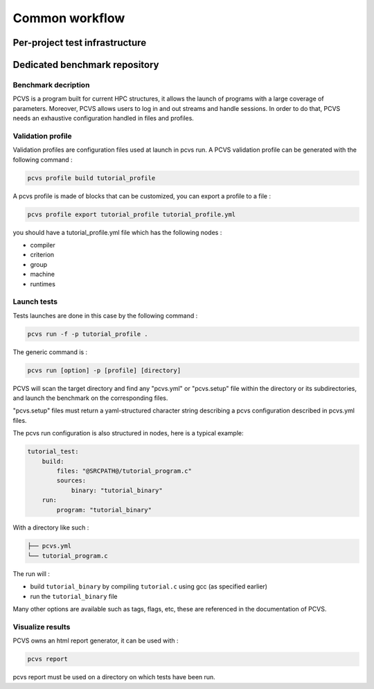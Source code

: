 ################
Common workflow
################

Per-project test infrastructure
###############################

Dedicated benchmark repository
##############################

Benchmark decription
====================

PCVS is a program built for current HPC structures, it allows the launch of
programs with a large coverage of parameters. Moreover, PCVS allows users to log
in and out streams and handle sessions. In order to do that, PCVS needs an
exhaustive configuration handled in files and profiles.

Validation profile
==================

Validation profiles are configuration files used at launch in pcvs run. A PCVS
validation profile can be generated with the following command :

.. code-block:: bash

    pcvs profile build tutorial_profile

A pcvs profile is made of blocks that can be customized, you can export a
profile to a file :

.. code-block:: bash

    pcvs profile export tutorial_profile tutorial_profile.yml

you should have a tutorial_profile.yml file which has the following nodes :

* compiler
* criterion
* group
* machine
* runtimes

Launch tests
============

Tests launches are done in this case by the following command :

.. code-block:: bash

    pcvs run -f -p tutorial_profile .

The generic command is :

.. code-block:: bash

    pcvs run [option] -p [profile] [directory]

PCVS will scan the target directory and find any "pcvs.yml" or "pcvs.setup" file
within the directory or its subdirectories, and launch the benchmark on the
corresponding files.

"pcvs.setup" files must return a yaml-structured character string describing a
pcvs configuration described in pcvs.yml files.

The pcvs run configuration is also structured in nodes, here is a typical
example:

.. code-block:: yaml

    tutorial_test:
        build:
            files: "@SRCPATH@/tutorial_program.c"
            sources:
                binary: "tutorial_binary"
        run:
            program: "tutorial_binary"

With a directory like such :

.. code-block:: bash

    ├── pcvs.yml
    └── tutorial_program.c

The run will :

* build ``tutorial_binary`` by compiling ``tutorial.c`` using gcc (as specified earlier)
* run the ``tutorial_binary`` file

Many other options are available such as tags, flags, etc, these are referenced in the documentation of PCVS.

Visualize results
=================

PCVS owns an html report generator, it can be used with :

.. code-block:: bash

    pcvs report

pcvs report must be used on a directory on which tests have been run.